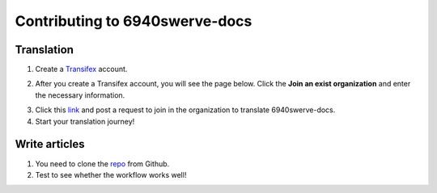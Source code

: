 Contributing to 6940swerve-docs
=============================================================

Translation
-------------

1. Create a `Transifex <https://www.transifex.com/>`_ account.

.. image:: images/Contributing-1.png
    :alt: Transifex account

2. After you create a Transifex account, you will see the page below. Click the **Join an exist organization** and enter the necessary information.

.. image:: images/Contributing-2.png
    :alt: Choose mode

3. Click this  `link <https://www.transifex.com/frc-team-6940-1/6940swerve-docs/>`_ and post a request to join in the organization to translate 6940swerve-docs.

4. Start your translation journey!

Write articles
---------------

1. You need to clone the `repo <https://github.com/mendax1234/6940Swerve-docs>`_ from Github.

2. Test to see whether the workflow works well!